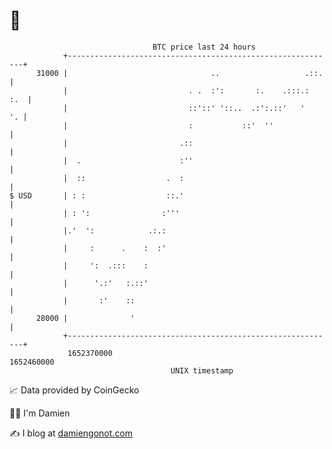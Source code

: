 * 👋

#+begin_example
                                   BTC price last 24 hours                    
               +------------------------------------------------------------+ 
         31000 |                                ..                   .::.   | 
               |                           . .  :':       :.    .:::.:  :.  | 
               |                           ::'::' '::..  .:':.::'   '    '. | 
               |                           :           ::'  ''              | 
               |                         .::                                | 
               |  .                      :''                                | 
               |  ::                  .  :                                  | 
   $ USD       | : :                  ::.'                                  | 
               | : ':                :'''                                   | 
               |.'  ':            .:.:                                      | 
               |     :      .    :  :'                                      | 
               |     ':  .:::    :                                          | 
               |      '.:'   :.::'                                          | 
               |       :'    ::                                             | 
         28000 |              '                                             | 
               +------------------------------------------------------------+ 
                1652370000                                        1652460000  
                                       UNIX timestamp                         
#+end_example
📈 Data provided by CoinGecko

🧑‍💻 I'm Damien

✍️ I blog at [[https://www.damiengonot.com][damiengonot.com]]
